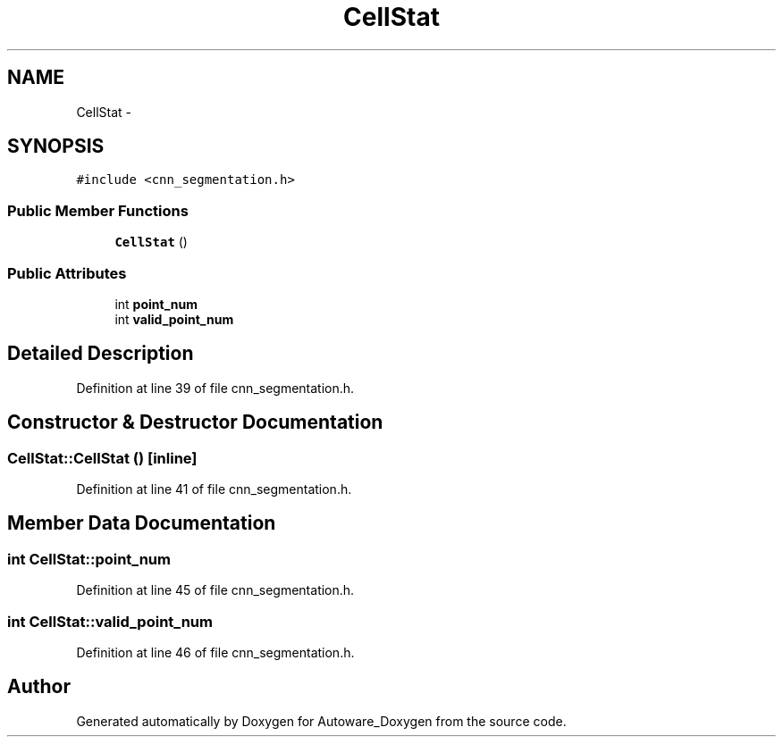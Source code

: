 .TH "CellStat" 3 "Fri May 22 2020" "Autoware_Doxygen" \" -*- nroff -*-
.ad l
.nh
.SH NAME
CellStat \- 
.SH SYNOPSIS
.br
.PP
.PP
\fC#include <cnn_segmentation\&.h>\fP
.SS "Public Member Functions"

.in +1c
.ti -1c
.RI "\fBCellStat\fP ()"
.br
.in -1c
.SS "Public Attributes"

.in +1c
.ti -1c
.RI "int \fBpoint_num\fP"
.br
.ti -1c
.RI "int \fBvalid_point_num\fP"
.br
.in -1c
.SH "Detailed Description"
.PP 
Definition at line 39 of file cnn_segmentation\&.h\&.
.SH "Constructor & Destructor Documentation"
.PP 
.SS "CellStat::CellStat ()\fC [inline]\fP"

.PP
Definition at line 41 of file cnn_segmentation\&.h\&.
.SH "Member Data Documentation"
.PP 
.SS "int CellStat::point_num"

.PP
Definition at line 45 of file cnn_segmentation\&.h\&.
.SS "int CellStat::valid_point_num"

.PP
Definition at line 46 of file cnn_segmentation\&.h\&.

.SH "Author"
.PP 
Generated automatically by Doxygen for Autoware_Doxygen from the source code\&.
